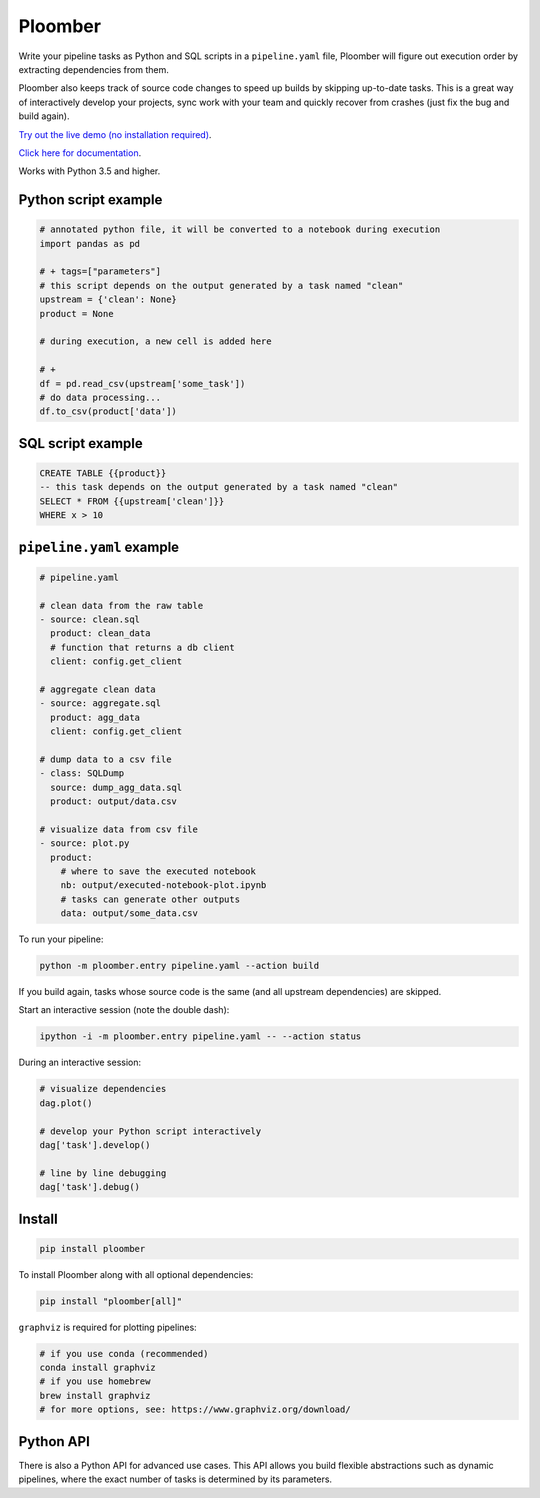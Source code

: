 Ploomber
========

.. image:: https://travis-ci.org/ploomber/ploomber.svg?branch=master
    :target: https://travis-ci.org/ploomber/ploomber.svg?branch=master

.. image:: https://readthedocs.org/projects/ploomber/badge/?version=latest
    :target: https://ploomber.readthedocs.io/en/latest/?badge=latest
    :alt: Documentation Status

.. image:: https://mybinder.org/badge_logo.svg
 :target: https://mybinder.org/v2/gh/ploomber/projects/master


Write your pipeline tasks as Python and SQL scripts in a ``pipeline.yaml`` file, Ploomber will figure out execution order by extracting dependencies from them.


Ploomber also keeps track of source code changes to speed up builds by skipping up-to-date tasks. This is a great way of interactively develop your projects, sync work with your team and quickly recover from crashes (just fix the bug and build again).


`Try out the live demo (no installation required) <https://mybinder.org/v2/gh/ploomber/projects/master?filepath=spec%2FREADME.md>`_.

`Click here for documentation <https://ploomber.readthedocs.io/>`_.


Works with Python 3.5 and higher.


Python script example
---------------------

.. code-block:: python

    # annotated python file, it will be converted to a notebook during execution
    import pandas as pd

    # + tags=["parameters"]
    # this script depends on the output generated by a task named "clean"
    upstream = {'clean': None}
    product = None

    # during execution, a new cell is added here

    # +
    df = pd.read_csv(upstream['some_task'])
    # do data processing...
    df.to_csv(product['data'])


SQL script example
------------------

.. code-block:: sql

    CREATE TABLE {{product}}
    -- this task depends on the output generated by a task named "clean"
    SELECT * FROM {{upstream['clean']}}
    WHERE x > 10



``pipeline.yaml`` example
-------------------------

.. code-block:: yaml

    # pipeline.yaml
    
    # clean data from the raw table
    - source: clean.sql
      product: clean_data
      # function that returns a db client
      client: config.get_client
    
    # aggregate clean data
    - source: aggregate.sql
      product: agg_data
      client: config.get_client
    
    # dump data to a csv file
    - class: SQLDump
      source: dump_agg_data.sql
      product: output/data.csv  
    
    # visualize data from csv file
    - source: plot.py
      product:
        # where to save the executed notebook
        nb: output/executed-notebook-plot.ipynb
        # tasks can generate other outputs
        data: output/some_data.csv


To run your pipeline:

.. code-block:: bash

    python -m ploomber.entry pipeline.yaml --action build


If you build again, tasks whose source code is the same (and all
upstream dependencies) are skipped.


Start an interactive session (note the double dash):

.. code-block:: bash

    ipython -i -m ploomber.entry pipeline.yaml -- --action status


During an interactive session:


.. code-block:: python

    # visualize dependencies
    dag.plot()

    # develop your Python script interactively
    dag['task'].develop()

    # line by line debugging
    dag['task'].debug()


Install
-------

.. code-block:: shell

    pip install ploomber


To install Ploomber along with all optional dependencies:

.. code-block:: shell

    pip install "ploomber[all]"

``graphviz`` is required for plotting pipelines:

.. code-block:: shell

    # if you use conda (recommended)
    conda install graphviz
    # if you use homebrew
    brew install graphviz
    # for more options, see: https://www.graphviz.org/download/



Python API
----------

There is also a Python API for advanced use cases. This API allows you build
flexible abstractions such as dynamic pipelines, where the exact number of
tasks is determined by its parameters.

